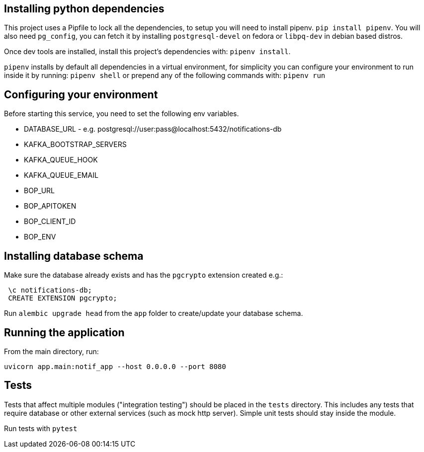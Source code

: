 == Installing python dependencies

This project uses a Pipfile to lock all the dependencies, to setup you will need to install pipenv.
`pip install pipenv`. 
You will also need `pg_config`, you can fetch it by installing `postgresql-devel` on fedora or `libpq-dev` in debian based distros.

Once dev tools are installed, install this project's dependencies with: `pipenv install`.

`pipenv` installs by default all dependencies in a virtual environment, for simplicity you can configure your environment
to run inside it by running: `pipenv shell` or prepend any of the following commands with: `pipenv run`

== Configuring your environment

Before starting this service, you need to set the following env variables.

- DATABASE_URL - e.g.  postgresql://user:pass@localhost:5432/notifications-db
- KAFKA_BOOTSTRAP_SERVERS
- KAFKA_QUEUE_HOOK
- KAFKA_QUEUE_EMAIL
- BOP_URL
- BOP_APITOKEN
- BOP_CLIENT_ID
- BOP_ENV

== Installing database schema

Make sure the database already exists and has the `pgcrypto` extension created e.g.:

```
 \c notifications-db;
 CREATE EXTENSION pgcrypto;
```

Run ``alembic upgrade head`` from the `app` folder to create/update your database schema.

== Running the application

From the main directory, run:

``uvicorn app.main:notif_app --host 0.0.0.0 --port 8080``

== Tests

Tests that affect multiple modules ("integration testing") should be placed in the ``tests`` directory. This includes any
tests that require database or other external services (such as mock http server). Simple unit tests should stay inside the module.

Run tests with `pytest`

